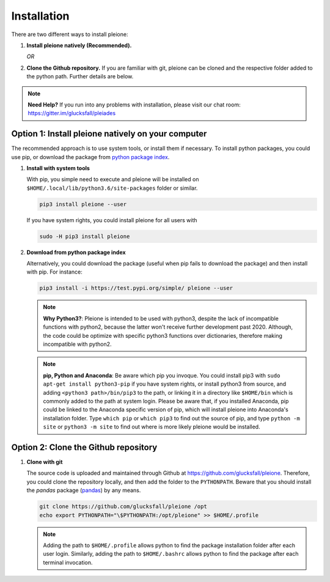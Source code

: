 Installation
============

There are two different ways to install pleione:

1. **Install pleione natively (Recommended).**

   *OR*

2. **Clone the Github repository.** If you are familiar with git, pleione can
   be cloned and the respective folder added to the python path. Further details
   are below.

.. note::
	**Need Help?**
	If you run into any problems with installation, please visit our chat room:
	https://gitter.im/glucksfall/pleiades

Option 1: Install pleione natively on your computer
---------------------------------------------------

The recommended approach is to use system tools, or install them if
necessary. To install python packages, you could use pip, or download
the package from `python package index <https://pypi.org/project/pleione/>`_.

1. **Install with system tools**

   With pip, you simple need to execute and pleione will be installed on
   ``$HOME/.local/lib/python3.6/site-packages`` folder or similar.

   .. code-block:: bash

	pip3 install pleione --user

   If you have system rights, you could install pleione for all users with

   .. code-block:: bash

	sudo -H pip3 install pleione

2. **Download from python package index**

   Alternatively, you could download the package (useful when pip fails to
   download the package) and then install with pip. For instance:

   .. code-block:: bash

	pip3 install -i https://test.pypi.org/simple/ pleione --user

   .. note::
	**Why Python3?**:
	Pleione is intended to be used with python3, despite the lack of
	incompatible functions with python2, because the latter won't receive
	further development past 2020. Although, the code could be optimize with
	specific python3 functions over dictionaries, therefore making incompatible
	with python2.

   .. note::
	**pip, Python and Anaconda**:
	Be aware which pip you invoque. You could install pip3 with
	``sudo apt-get install python3-pip`` if you have system rights, or
	install python3 from source, and adding ``<python3 path>/bin/pip3`` to the
	path, or linking it in a directory like ``$HOME/bin`` which is commonly
	added to the path at system login. Please be aware that, if you installed
	Anaconda, pip could be linked to the Anaconda specific version of pip, which
	will install pleione into Anaconda's installation folder.
	Type ``which pip`` or ``which pip3`` to find out the source of pip, and type
	``python -m site`` or ``python3 -m site`` to find out where is more likely
	pleione would be installed.

Option 2: Clone the Github repository
-------------------------------------

1. **Clone with git**

   The source code is uploaded and maintained through Github at
   `<https://github.com/glucksfall/pleione>`_. Therefore, you could clone the
   repository locally, and then add the folder to the ``PYTHONPATH``. Beware
   that you should install the *pandas* package (`pandas`_) by any means.

   .. code-block:: bash

    git clone https://github.com/glucksfall/pleione /opt
    echo export PYTHONPATH="\$PYTHONPATH:/opt/pleione" >> $HOME/.profile

   .. note::
	Adding the path to ``$HOME/.profile`` allows python to find the package
	installation folder after each user login. Similarly, adding the path to
	``$HOME/.bashrc`` allows python to find the package after each terminal
	invocation.

.. refs
.. _KaSim: https://github.com/Kappa-Dev/KaSim
.. _NFsim: https://github.com/RuleWorld/nfsim
.. _BioNetGen2: https://github.com/RuleWorld/bionetgen
.. _PISKaS: https://github.com/DLab/PISKaS
.. _BioNetFit: https://github.com/RuleWorld/BioNetFit
.. _SLURM: https://slurm.schedmd.com/

.. _Kappa: https://www.kappalanguage.org/
.. _BioNetGen: http://www.csb.pitt.edu/Faculty/Faeder/?page_id=409
.. _pandas: https://pandas.pydata.org/
